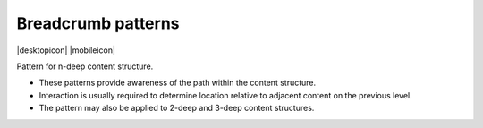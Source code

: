 Breadcrumb patterns
===================

.. container:: intend

   |desktopicon| |mobileicon|

Pattern for n-deep content structure.

.. image:: /img/NP-n-deep.png
   :alt: Breadcrumb patterns

-  These patterns provide awareness of the path within the content
   structure.
-  Interaction is usually required to determine location relative to
   adjacent content on the previous level.
-  The pattern may also be applied to 2-deep and 3-deep content
   structures.
